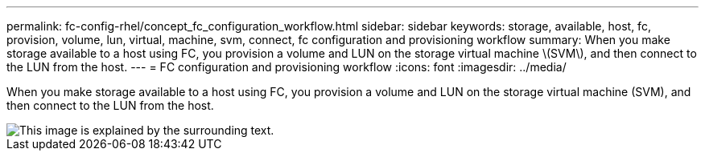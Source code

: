 ---
permalink: fc-config-rhel/concept_fc_configuration_workflow.html
sidebar: sidebar
keywords: storage, available, host, fc, provision, volume, lun, virtual, machine, svm, connect, fc configuration and provisioning workflow
summary: When you make storage available to a host using FC, you provision a volume and LUN on the storage virtual machine \(SVM\), and then connect to the LUN from the host.
---
= FC configuration and provisioning workflow
:icons: font
:imagesdir: ../media/

[.lead]
When you make storage available to a host using FC, you provision a volume and LUN on the storage virtual machine (SVM), and then connect to the LUN from the host.

image::../media/fc_red_hat_linux_workflow.gif[This image is explained by the surrounding text.]
